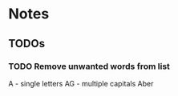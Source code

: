 * Notes
** TODOs
*** TODO Remove unwanted words from list
A - single letters
AG - multiple capitals
Aber

